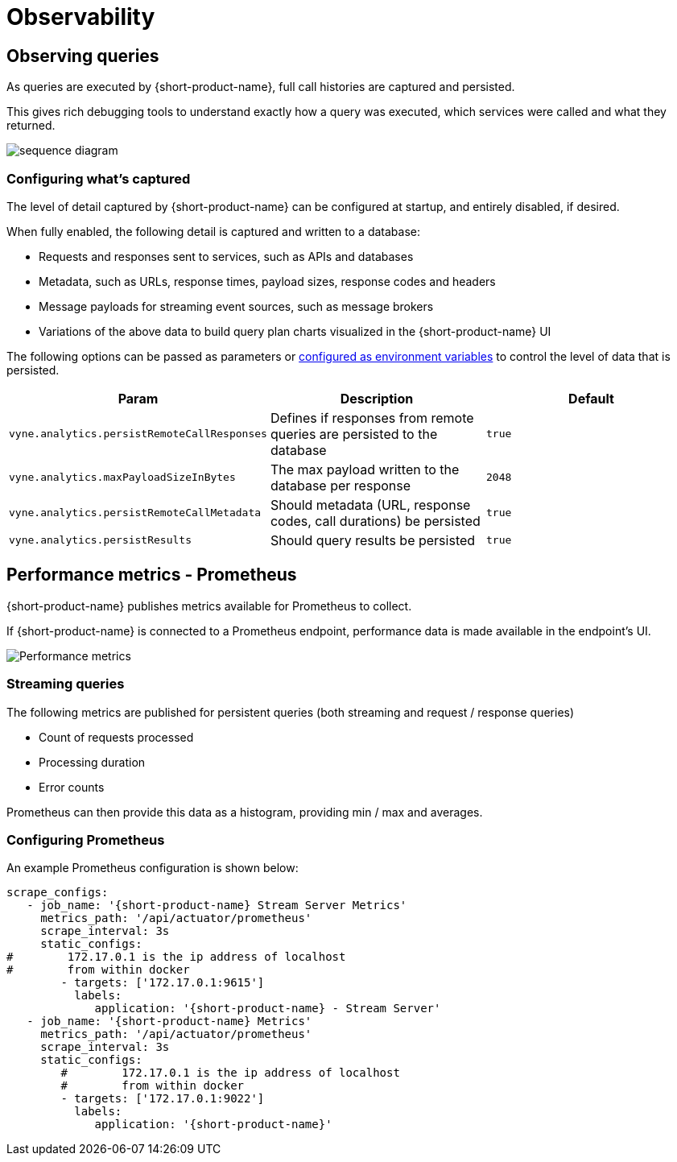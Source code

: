= Observability
:description: '{short-product-name} automates API integration, and provides rich data discovery, so you can spend less time plumbing, and more time building.'

== Observing queries

As queries are executed by {short-product-name}, full call histories are captured and persisted.

This gives rich debugging tools to understand exactly how a query was executed,
which services were called and what they returned.

image:sequence-diagram.png[]

=== Configuring what's captured

The level of detail captured by {short-product-name} can be configured at startup, and entirely disabled, if desired.

When fully enabled, the following detail is captured and written to a database:

* Requests and responses sent to services, such as APIs and databases
* Metadata, such as URLs, response times, payload sizes, response codes and headers
* Message payloads for streaming event sources, such as message brokers
* Variations of the above data to build query plan charts visualized in the {short-product-name} UI

The following options can be passed as parameters or xref:deploying:configuring.adoc#setting-as-environment-variables[configured as environment variables]
to control the level of data that is persisted.

|===
| Param | Description | Default

| `vyne.analytics.persistRemoteCallResponses`
| Defines if responses from remote queries are persisted to the database
| `true`

| `vyne.analytics.maxPayloadSizeInBytes`
| The max payload written to the database per response
| `2048`

| `vyne.analytics.persistRemoteCallMetadata`
| Should metadata (URL, response codes, call durations) be persisted
| `true`

| `vyne.analytics.persistResults`
| Should query results be persisted
| `true`
|===

== Performance metrics - Prometheus

{short-product-name} publishes metrics available for Prometheus to collect.

If {short-product-name} is connected to a Prometheus endpoint, performance data is made available in the endpoint's UI.

image:performance-metrics.png[Performance metrics]

=== Streaming queries

The following metrics are published for persistent queries (both streaming and request / response queries)

* Count of requests processed
* Processing duration
* Error counts

Prometheus can then provide this data as a histogram, providing min / max and averages.

=== Configuring Prometheus

An example Prometheus configuration is shown below:

[,yaml]
----
scrape_configs:
   - job_name: '{short-product-name} Stream Server Metrics'
     metrics_path: '/api/actuator/prometheus'
     scrape_interval: 3s
     static_configs:
#        172.17.0.1 is the ip address of localhost
#        from within docker
        - targets: ['172.17.0.1:9615']
          labels:
             application: '{short-product-name} - Stream Server'
   - job_name: '{short-product-name} Metrics'
     metrics_path: '/api/actuator/prometheus'
     scrape_interval: 3s
     static_configs:
        #        172.17.0.1 is the ip address of localhost
        #        from within docker
        - targets: ['172.17.0.1:9022']
          labels:
             application: '{short-product-name}'
----
